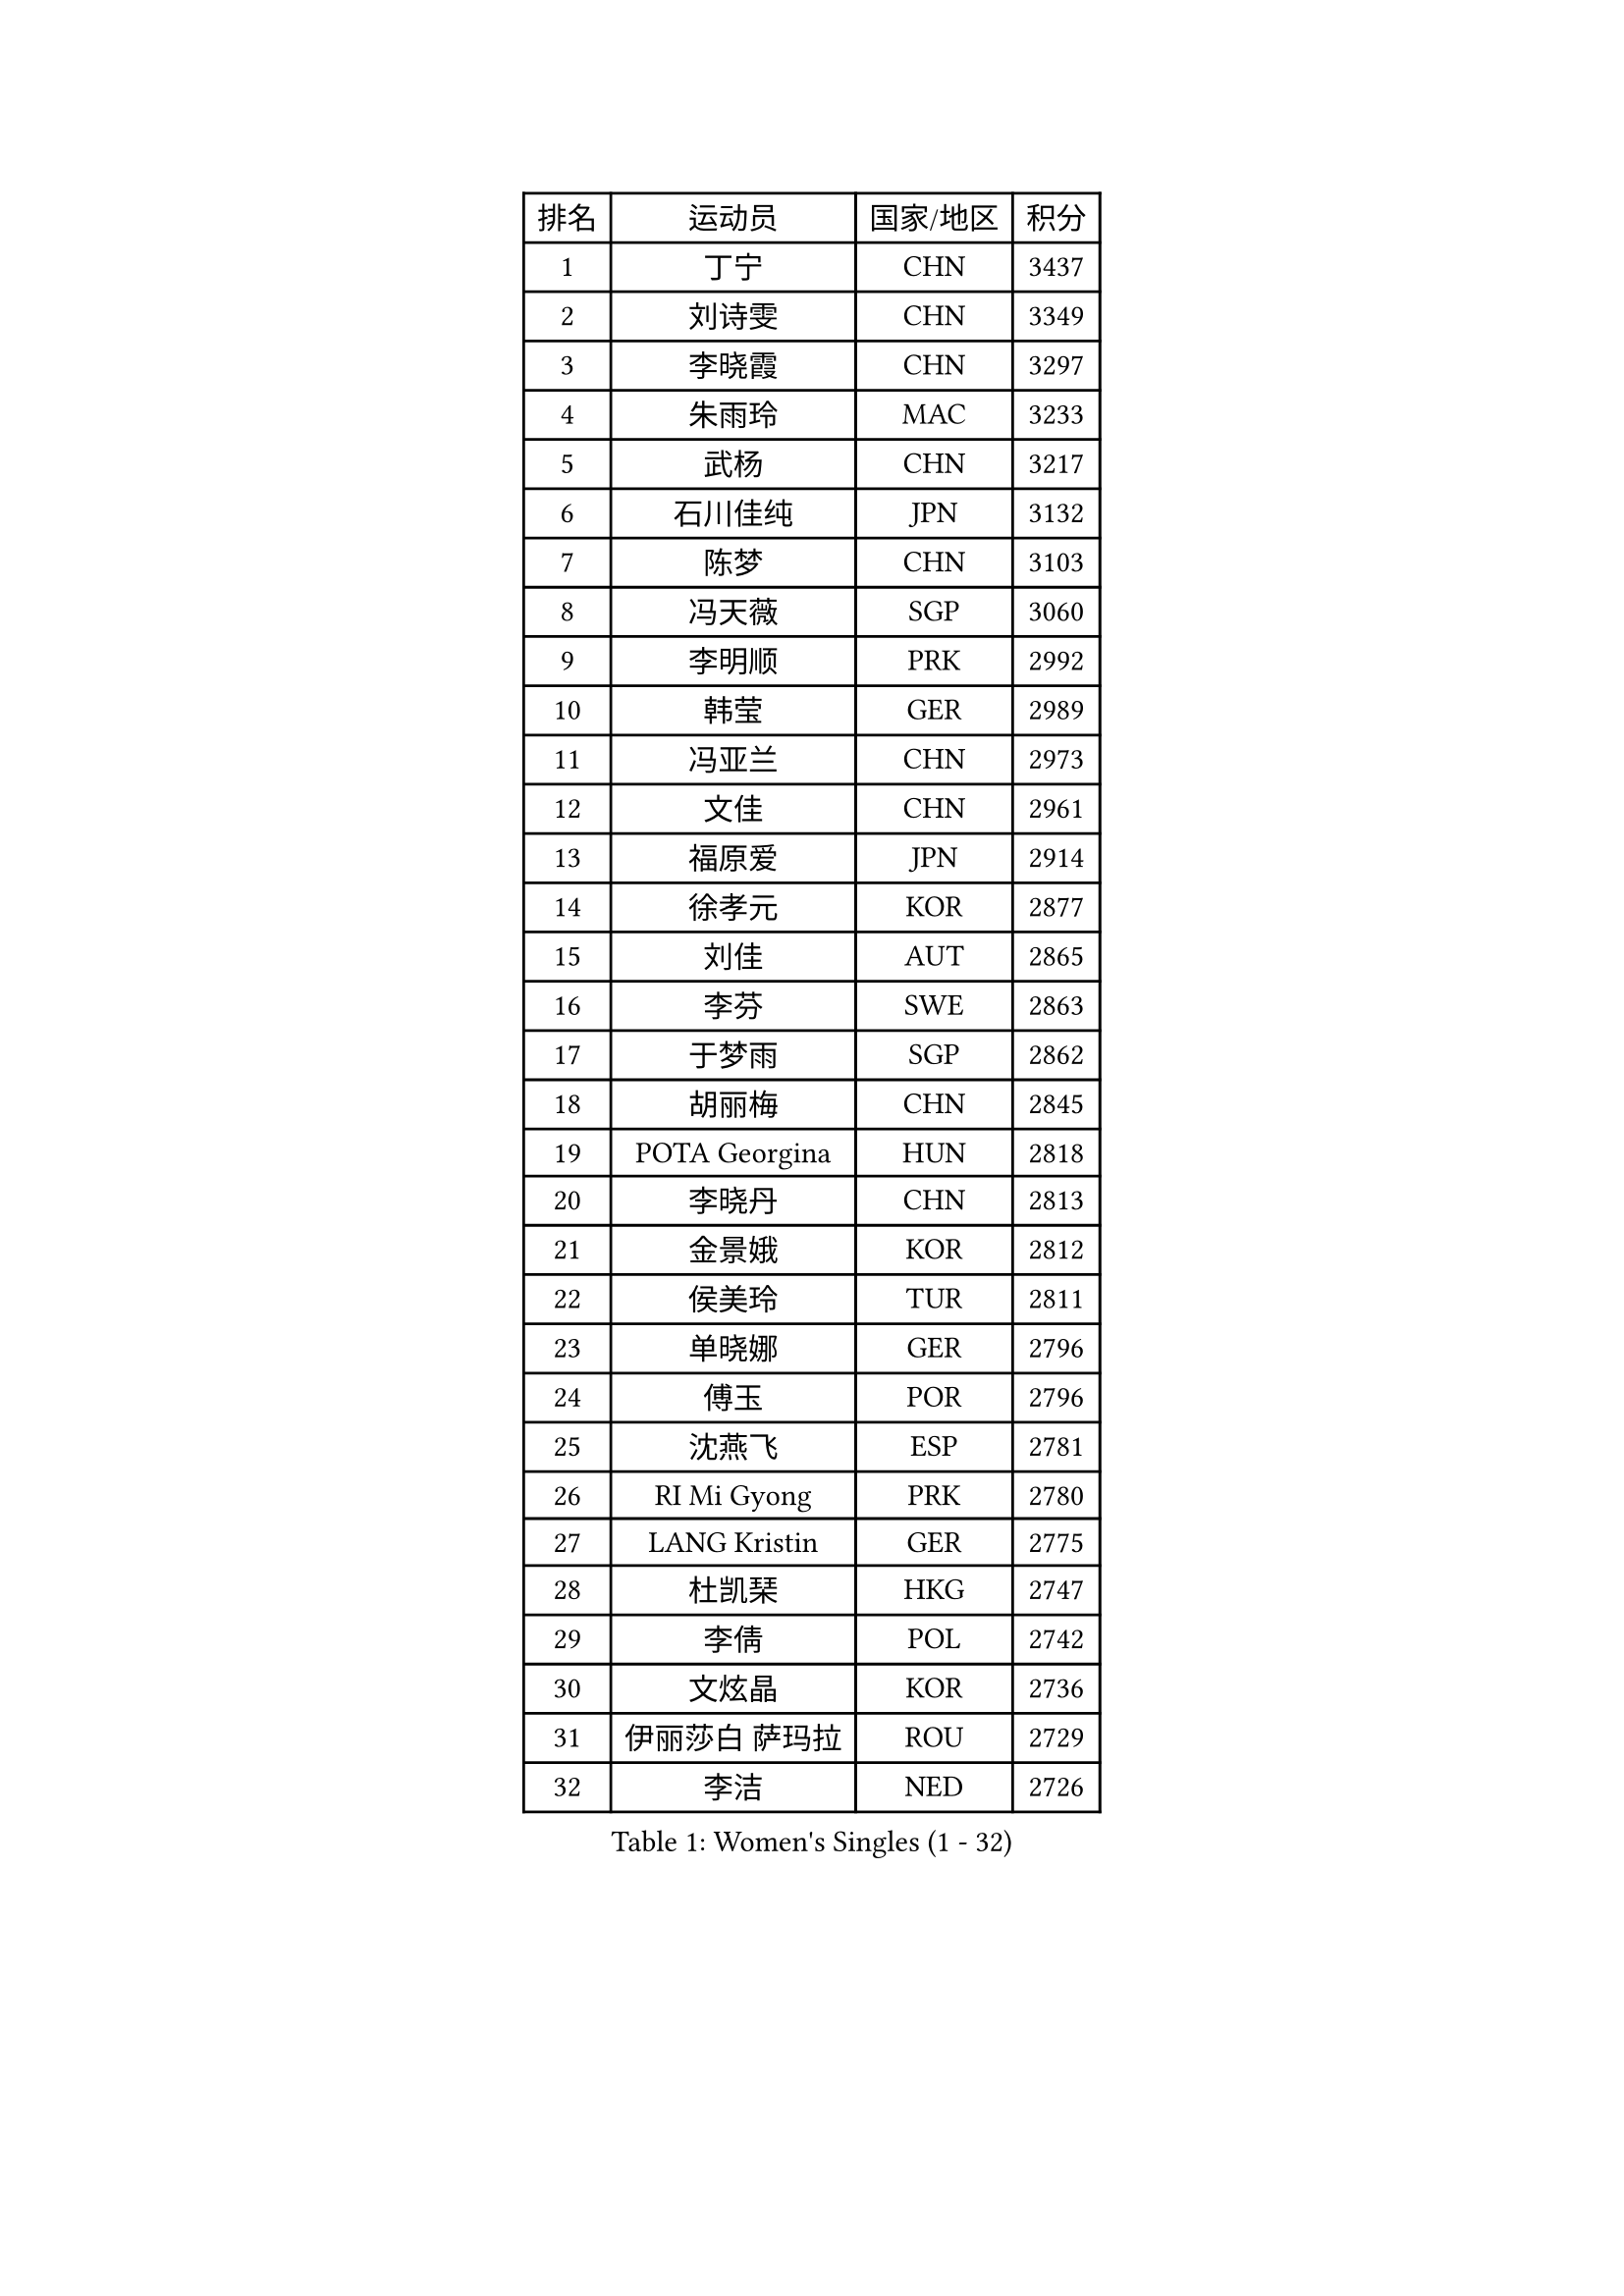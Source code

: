 
#set text(font: ("Courier New", "NSimSun"))
#figure(
  caption: "Women's Singles (1 - 32)",
    table(
      columns: 4,
      [排名], [运动员], [国家/地区], [积分],
      [1], [丁宁], [CHN], [3437],
      [2], [刘诗雯], [CHN], [3349],
      [3], [李晓霞], [CHN], [3297],
      [4], [朱雨玲], [MAC], [3233],
      [5], [武杨], [CHN], [3217],
      [6], [石川佳纯], [JPN], [3132],
      [7], [陈梦], [CHN], [3103],
      [8], [冯天薇], [SGP], [3060],
      [9], [李明顺], [PRK], [2992],
      [10], [韩莹], [GER], [2989],
      [11], [冯亚兰], [CHN], [2973],
      [12], [文佳], [CHN], [2961],
      [13], [福原爱], [JPN], [2914],
      [14], [徐孝元], [KOR], [2877],
      [15], [刘佳], [AUT], [2865],
      [16], [李芬], [SWE], [2863],
      [17], [于梦雨], [SGP], [2862],
      [18], [胡丽梅], [CHN], [2845],
      [19], [POTA Georgina], [HUN], [2818],
      [20], [李晓丹], [CHN], [2813],
      [21], [金景娥], [KOR], [2812],
      [22], [侯美玲], [TUR], [2811],
      [23], [单晓娜], [GER], [2796],
      [24], [傅玉], [POR], [2796],
      [25], [沈燕飞], [ESP], [2781],
      [26], [RI Mi Gyong], [PRK], [2780],
      [27], [LANG Kristin], [GER], [2775],
      [28], [杜凯琹], [HKG], [2747],
      [29], [李倩], [POL], [2742],
      [30], [文炫晶], [KOR], [2736],
      [31], [伊丽莎白 萨玛拉], [ROU], [2729],
      [32], [李洁], [NED], [2726],
    )
  )#pagebreak()

#set text(font: ("Courier New", "NSimSun"))
#figure(
  caption: "Women's Singles (33 - 64)",
    table(
      columns: 4,
      [排名], [运动员], [国家/地区], [积分],
      [33], [梁夏银], [KOR], [2722],
      [34], [PASKAUSKIENE Ruta], [LTU], [2716],
      [35], [平野早矢香], [JPN], [2716],
      [36], [石垣优香], [JPN], [2697],
      [37], [佩特丽莎 索尔佳], [GER], [2694],
      [38], [李皓晴], [HKG], [2690],
      [39], [NG Wing Nam], [HKG], [2689],
      [40], [李佼], [NED], [2688],
      [41], [EKHOLM Matilda], [SWE], [2676],
      [42], [田志希], [KOR], [2675],
      [43], [陈思羽], [TPE], [2674],
      [44], [加藤美优], [JPN], [2673],
      [45], [陈可], [CHN], [2672],
      [46], [MONTEIRO DODEAN Daniela], [ROU], [2672],
      [47], [森田美咲], [JPN], [2659],
      [48], [维多利亚 帕芙洛维奇], [BLR], [2657],
      [49], [PARTYKA Natalia], [POL], [2654],
      [50], [PESOTSKA Margaryta], [UKR], [2654],
      [51], [索菲亚 波尔卡诺娃], [AUT], [2651],
      [52], [早田希娜], [JPN], [2650],
      [53], [吴佳多], [GER], [2649],
      [54], [玛妮卡 巴特拉], [IND], [2649],
      [55], [杨晓欣], [MON], [2648],
      [56], [LI Xue], [FRA], [2648],
      [57], [VACENOVSKA Iveta], [CZE], [2639],
      [58], [姜华珺], [HKG], [2638],
      [59], [SOLJA Amelie], [AUT], [2637],
      [60], [PARK Youngsook], [KOR], [2635],
      [61], [LEE Eunhee], [KOR], [2634],
      [62], [KIM Jong], [PRK], [2633],
      [63], [LI Chunli], [NZL], [2633],
      [64], [布里特 伊尔兰德], [NED], [2628],
    )
  )#pagebreak()

#set text(font: ("Courier New", "NSimSun"))
#figure(
  caption: "Women's Singles (65 - 96)",
    table(
      columns: 4,
      [排名], [运动员], [国家/地区], [积分],
      [65], [若宫三纱子], [JPN], [2627],
      [66], [ABE Megumi], [JPN], [2626],
      [67], [LEE I-Chen], [TPE], [2625],
      [68], [XIAN Yifang], [FRA], [2621],
      [69], [MADARASZ Dora], [HUN], [2618],
      [70], [YOON Sunae], [KOR], [2616],
      [71], [妮娜 米特兰姆], [GER], [2615],
      [72], [GRZYBOWSKA-FRANC Katarzyna], [POL], [2612],
      [73], [平野美宇], [JPN], [2611],
      [74], [SIBLEY Kelly], [ENG], [2611],
      [75], [MAEDA Miyu], [JPN], [2609],
      [76], [木子], [CHN], [2609],
      [77], [KIM Hye Song], [PRK], [2607],
      [78], [佐藤瞳], [JPN], [2606],
      [79], [倪夏莲], [LUX], [2606],
      [80], [王曼昱], [CHN], [2602],
      [81], [LIN Ye], [SGP], [2601],
      [82], [FEHER Gabriela], [SRB], [2600],
      [83], [陈幸同], [CHN], [2599],
      [84], [#text(gray, "NONAKA Yuki")], [JPN], [2596],
      [85], [TIKHOMIROVA Anna], [RUS], [2595],
      [86], [郑怡静], [TPE], [2595],
      [87], [LIU Xi], [CHN], [2594],
      [88], [WINTER Sabine], [GER], [2593],
      [89], [帖雅娜], [HKG], [2591],
      [90], [IVANCAN Irene], [GER], [2588],
      [91], [浜本由惟], [JPN], [2586],
      [92], [PENKAVOVA Katerina], [CZE], [2585],
      [93], [伊藤美诚], [JPN], [2584],
      [94], [刘高阳], [CHN], [2578],
      [95], [CHOI Moonyoung], [KOR], [2578],
      [96], [#text(gray, "ZHU Chaohui")], [CHN], [2576],
    )
  )#pagebreak()

#set text(font: ("Courier New", "NSimSun"))
#figure(
  caption: "Women's Singles (97 - 128)",
    table(
      columns: 4,
      [排名], [运动员], [国家/地区], [积分],
      [97], [LI Isabelle Siyun], [SGP], [2569],
      [98], [IACOB Camelia], [ROU], [2558],
      [99], [张蔷], [CHN], [2557],
      [100], [森樱], [JPN], [2551],
      [101], [PARK Seonghye], [KOR], [2551],
      [102], [PROKHOROVA Yulia], [RUS], [2549],
      [103], [MIKHAILOVA Polina], [RUS], [2536],
      [104], [SILVA Yadira], [MEX], [2533],
      [105], [LOVAS Petra], [HUN], [2533],
      [106], [#text(gray, "石贺净")], [KOR], [2531],
      [107], [伯纳黛特 斯佐科斯], [ROU], [2529],
      [108], [MATSUDAIRA Shiho], [JPN], [2527],
      [109], [SO Eka], [JPN], [2523],
      [110], [#text(gray, "DRINKHALL Joanna")], [ENG], [2521],
      [111], [STRBIKOVA Renata], [CZE], [2520],
      [112], [顾玉婷], [CHN], [2519],
      [113], [ZHOU Yihan], [SGP], [2517],
      [114], [LIU Xin], [CHN], [2514],
      [115], [MATSUZAWA Marina], [JPN], [2513],
      [116], [KOMWONG Nanthana], [THA], [2510],
      [117], [SHENG Dandan], [CHN], [2507],
      [118], [BALAZOVA Barbora], [SVK], [2506],
      [119], [YOO Eunchong], [KOR], [2503],
      [120], [张墨], [CAN], [2503],
      [121], [BARTHEL Zhenqi], [GER], [2503],
      [122], [TAN Wenling], [ITA], [2503],
      [123], [张安], [USA], [2502],
      [124], [#text(gray, "YAMANASHI Yuri")], [JPN], [2500],
      [125], [#text(gray, "NEMOTO Riyo")], [JPN], [2499],
      [126], [GU Ruochen], [CHN], [2498],
      [127], [MANTZ Chantal], [GER], [2498],
      [128], [KHETKHUAN Tamolwan], [THA], [2496],
    )
  )